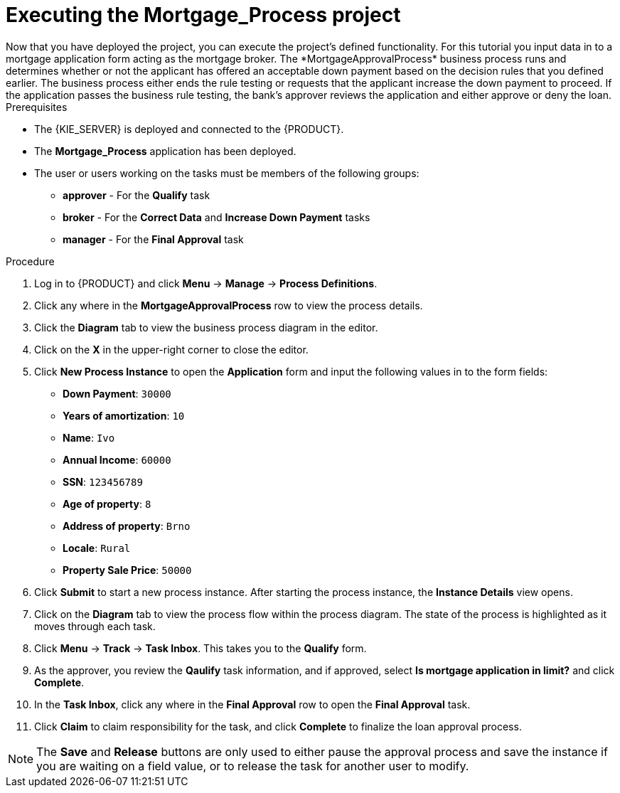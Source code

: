 [id='executing_processes']
= Executing the *Mortgage_Process* project
Now that you have deployed the project, you can execute the project's defined functionality. For this tutorial you input data in to a mortgage application form acting as the mortgage broker. The *MortgageApprovalProcess* business process runs and determines whether or not the applicant has offered an acceptable down payment based on the decision rules that you defined earlier. The business process either ends the rule testing or requests that the applicant increase the down payment to proceed. If the application passes the business rule testing, the bank's approver reviews the application and either approve or deny the loan.

.Prerequisites

 * The {KIE_SERVER} is deployed and connected to the {PRODUCT}.
 * The *Mortgage_Process* application has been deployed.
 * The user or users working on the tasks must be members of the following groups:
 ** *approver* - For the *Qualify* task
 ** *broker* - For the *Correct Data* and *Increase Down Payment* tasks
 ** *manager* - For the *Final Approval* task

.Procedure

. Log in to {PRODUCT} and click *Menu* -> *Manage* -> *Process Definitions*.
. Click any where in the *MortgageApprovalProcess* row to view the process details.
. Click the *Diagram* tab to view the business process diagram in the editor.
. Click on the *X* in the upper-right corner to close the editor.
. Click *New Process Instance* to open the *Application* form and input the following values in to the form fields:

* *Down Payment*: `30000`
* *Years of amortization*: `10`
* *Name*: `Ivo`
* *Annual Income*: `60000`
* *SSN*: `123456789`
* *Age of property*: `8`
* *Address of property*: `Brno`
* *Locale*: `Rural`
* *Property Sale Price*: `50000`

. Click *Submit* to start a new process instance. After starting the process instance, the *Instance Details* view opens.
. Click on the *Diagram* tab to view the process flow within the process diagram. The state of the process is highlighted as it moves through each task.
. Click *Menu* -> *Track* -> *Task Inbox*. This takes you to the *Qualify* form.
. As the approver, you review the *Qaulify* task information, and if approved, select *Is mortgage application in limit?* and click *Complete*.
. In the *Task Inbox*, click any where in the *Final Approval* row to open the *Final Approval* task.
. Click *Claim* to claim responsibility for the task, and click *Complete* to finalize the loan approval process.

NOTE: The *Save* and *Release* buttons are only used to either pause the approval process and save the instance if you are waiting on a field value, or to release the task for another user to modify.
